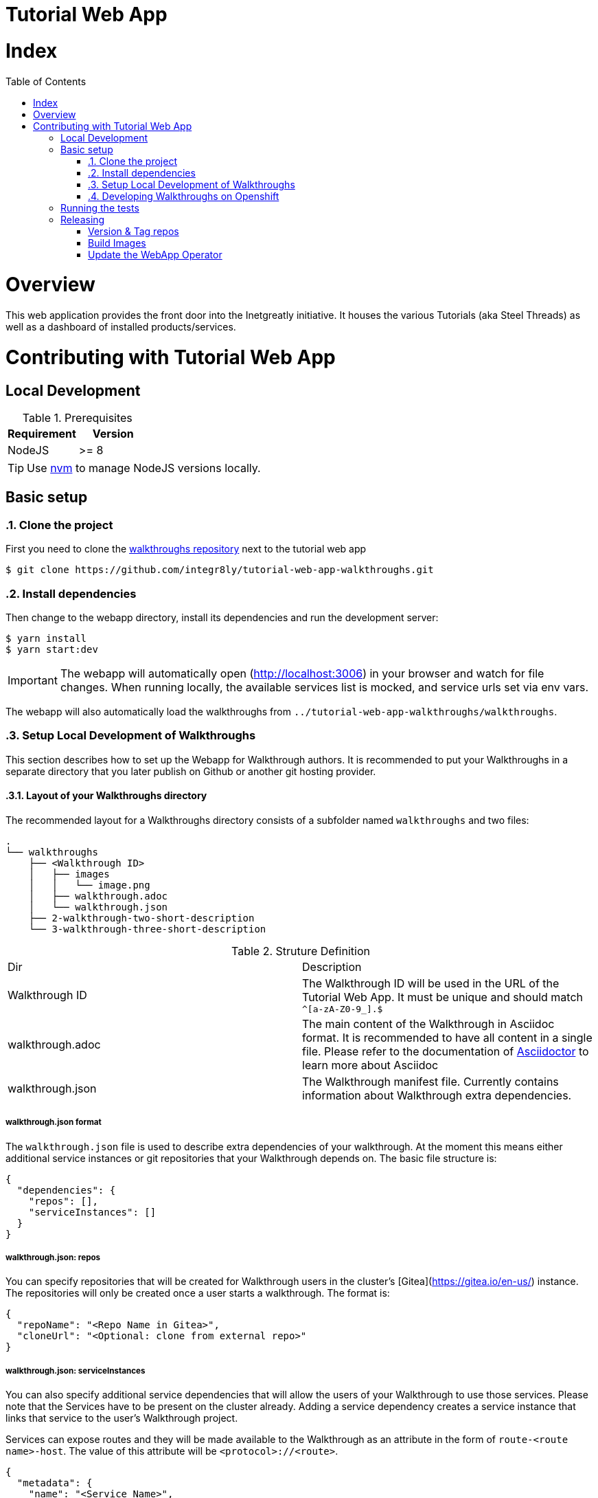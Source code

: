 ifdef::env-github[]
:tip-caption: :bulb:
:note-caption: :information_source:
:important-caption: :heavy_exclamation_mark:
:caution-caption: :fire:
:warning-caption: :warning:
endif::[]

:toc:
:toc-placement!:

= Tutorial Web App

= Index

:toc:
toc::[]

= Overview

This web application provides the front door into the Inetgreatly initiative. It houses the various Tutorials (aka Steel Threads) as well as a dashboard of installed products/services.

= Contributing with Tutorial Web App

== Local Development

.Prerequisites
|===
|Requirement |Version

|NodeJS
|>= 8
|===

TIP: Use https://github.com/creationix/nvm/blob/master/README.md[nvm] to manage NodeJS versions locally.

== Basic setup

:numbered:
=== Clone the project

First you need to clone the https://github.com/integr8ly/tutorial-web-app-walkthroughs[walkthroughs repository] next to the tutorial web app

[source,shell]
----
$ git clone https://github.com/integr8ly/tutorial-web-app-walkthroughs.git
----

=== Install dependencies
Then change to the webapp directory, install its dependencies and run the development server:

[source,shell]
----
$ yarn install
$ yarn start:dev
----

IMPORTANT: The webapp will automatically open (http://localhost:3006) in your browser and watch for file changes.
When running locally, the available services list is mocked, and service urls set via env vars.

The webapp will also automatically load the walkthroughs from `../tutorial-web-app-walkthroughs/walkthroughs`.

=== Setup Local Development of Walkthroughs

This section describes how to set up the Webapp for Walkthrough authors. It is recommended to put your Walkthroughs in a separate directory that you
later publish on Github or another git hosting provider.

==== Layout of your Walkthroughs directory

The recommended layout for a Walkthroughs directory consists of a subfolder named `walkthroughs` and two files:

----
.
└── walkthroughs
    ├── <Walkthrough ID>
    │   ├── images
    │   │   └── image.png
    │   ├── walkthrough.adoc
    │   └── walkthrough.json
    ├── 2-walkthrough-two-short-description
    └── 3-walkthrough-three-short-description
----


.Struture Definition
|===
|Dir |Description
|Walkthrough ID
|The Walkthrough ID will be used in the URL of the Tutorial Web App. It must be unique and should match `^[a-zA-Z0-9_].$`
|walkthrough.adoc
|The main content of the Walkthrough in Asciidoc format. It is recommended to have all content in a single file. Please refer to the documentation of https://asciidoctor.org/docs/what-is-asciidoc/[Asciidoctor] to learn more about Asciidoc
|walkthrough.json
|The Walkthrough manifest file. Currently contains information about Walkthrough extra dependencies.
|===


===== walkthrough.json format

The `walkthrough.json` file is used to describe extra dependencies of your walkthrough. At the moment this means either additional service instances or git repositories that your Walkthrough depends on. The basic file structure is:

[source,json]
----
{
  "dependencies": {
    "repos": [],
    "serviceInstances": []
  }
}
----

===== walkthrough.json: repos

You can specify repositories that will be created for Walkthrough users in the cluster's [Gitea](https://gitea.io/en-us/) instance. The repositories will only be created once a user starts a walkthrough. The format is:

[source,json]
----
{
  "repoName": "<Repo Name in Gitea>",
  "cloneUrl": "<Optional: clone from external repo>"
}
----

===== walkthrough.json: serviceInstances

You can also specify additional service dependencies that will allow the users of your Walkthrough to use those services. Please note that the Services have to be present on the cluster already. Adding a service dependency creates
a service instance that links that service to the user's Walkthrough project.

Services can expose routes and they will be made available to the Walkthrough as an attribute in the form of `route-<route name>-host`. The value of this attribute will be `<protocol>://<route>`.

[source,json]
----
{
  "metadata": {
    "name": "<Service Name>",
    "labels": { "<Example Label Name>": "<Example Label Value>" }
  },
  "spec": {
    "clusterServiceClassExternalName": "<External Name of the ClusterServiceClass>",
    "clusterServicePlanExternalName": "default"
  }
}
----

==== Importing your external Walkthroughs into the Webapp

Once you have the file structure in place you can import your Walkthrough into the Webapp for testing purposes. Inside the webapp root directory run:

[source,shell]
----
WALKTHROUGH_LOCATIONS=<path/to/your/walkthrough/folder> yarn start:dev
----

This will start the Webapp in development mode and import your Walkthroughs. You can also locally test against a remote Openshift instance:

[source,shell]
----
OPENSHIFT_HOST=<openshift master url> WALKTHROUGH_LOCATIONS=<path/to/your/walkthrough/folder> yarn start:dev
----

After you've made changes to your walkthrough you can restart the webapp server by typing `rs` into the terminal where the Webapp process is running and hitting return. Refresh your browser and your changes should be reflected.


[TIP]
====
You can also specify a git reference in the form of a URL in `WALKTHROUGH_LOCATIONS`. By default the repository will be cloned inside the temporary directory `/tmp` but you can override this using `TMP_DIR`. Every time the webapp starts it will create a fresh clone of the walkthrough repositories.

By default the master branch of the repository gets cloned. But you can specify a branch or tag by appending `#<branch or tag name>` to the URL, for example:

----
WALKTHROUGH_LOCATIONS="https://github.com/user/repo#branch-or-tag"
----

If the walkthroughs are not inside the typical `walkthroughs/` folder in your repository you can specify the directory via a querystring param like so:

----
WALKTHROUGH_LOCATIONS="https://github.com/user/repo?walkthroughsFolder=/custom/location#branch-or-tag"
----
====

=== Developing Walkthroughs on Openshift

If you're a walkthrough developer and you are working against an the Webapp on an Openshift instance, you can point that instance to your custom Walkthroughs repository.

Open the `webapp` project on the cluster and within that project, open the `tutorial-web-app` deployment. Click `Edit` and switch to the `Environment` tab.

You should see an env var named `WALKTHROUGH_LOCATIONS`. Add your repository (the separator is `,`), for example:

----
https://github.com/integr8ly/tutorial-web-app-walkthroughs.git,https://github.com/integr8ly/example-customisations.git
----

You can refer to specific branches, for example, `#my-feature`.

A git reference can be deployed to a remote OpenShift cluster.

[source,shell]
----
$ cd deployment
$ ./create_webapp.sh openshift.example.com:8443 webapp-001 development
----

NOTE: The cluster must be setup for cors manually. This requires adding the webapp route to the `corsAllowedOrigins` block in master-config.yml.

To rebuild & redeploy:

[source,shell]
----
$ oc start-build -n webapp-001 tutorial-web-app
----

NOTE: When changes are made to your repository you can send a `POST` request to the `/sync-walkthroughs` endpoint. This will re-clone the repositories, the new walkthroughs will then be visible in the web app.

Following some local setup options.

==== Deployment to OpenShift (Remote Non-Development Setup)

A git reference can be deployed to a remote OpenShift cluster.

[source,shell]
----
$ cd deployment
$ ./create_webapp.sh openshift.example.com:8443 webapp-001 development
----

NOTE: The cluster must be setup for CORS manually. This requires adding the webapp route to the `corsAllowedOrigins` block in master-config.yml.

To rebuild & redeploy:

[source,shell]
----
$ oc start-build -n webapp-001 tutorial-web-app
----

==== Deployment to OpenShift (Non-Development Setup)

[source,shell]
----
$ oc new-project tutorial-web-app
$ find . | grep openshiftio | grep application | xargs -n 1 oc apply -f
$ oc new-app --template react-demo-app -p SOURCE_REPOSITORY_URL=https://github.com/priley86/integr8ly-prototype -p SOURCE_REPOSITORY_REF=development
----
:numbered!:

== Running the tests

Tests are implemented using Jest, Enzyme, and Stylelint. Run them with:

[source,shell]
----
$ yarn test
----

== Releasing

=== Version & Tag repos

==== WebApp

[source,shell]
----
cd /tmp/
git clone git@github.com:integr8ly/tutorial-web-app
cd tutorial-web-app/

npm version x.y.z
git push origin master
git push --tags
----

==== Walkthroughs

[source,shell]
----
cd /tmp
git clone git@github.com:integr8ly/tutorial-web-app-walkthroughs
cd tutorial-web-app-walkthroughs/

npm version x.y.z
git push origin master
git push --tags
----

=== Build Images

When the changes are pushed this will trigger a new release build. If the build is successful, a new image will be pushed to https://quay.io/repository/integreatly/tutorial-web-app.
The new image will be tagged as `latest` and the version number `x.y.z`.

=== Update the WebApp Operator

Update the version of the webapp image (DeploymentConfig) and walkthroughs tag (WALKTHROUGH_LOCATIONS param) in https://github.com/integr8ly/tutorial-web-app-operator/blob/master/deploy/template/tutorial-web-app.yml & create PR back to master.
Once merged to master, these changes will be picked up in the next Integreatly (installation repo) release.


